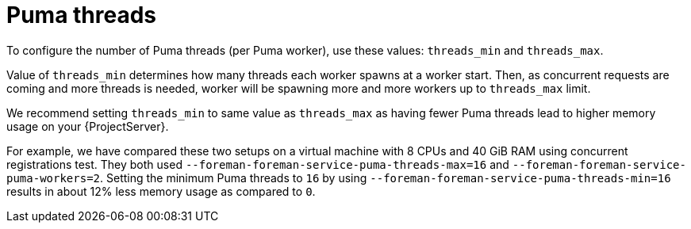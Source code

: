 [id="Puma_Threads_{context}"]
= Puma threads

To configure the number of Puma threads (per Puma worker), use these values: `threads_min` and `threads_max`.

Value of `threads_min` determines how many threads each worker spawns at a worker start.
Then, as concurrent requests are coming and more threads is needed, worker will be spawning more and more workers up to `threads_max` limit.

We recommend setting `threads_min` to same value as `threads_max` as having fewer Puma threads lead to higher memory usage on your {ProjectServer}.

For example, we have compared these two setups on a virtual machine with 8 CPUs and 40 GiB RAM using concurrent registrations test.
They both used `--foreman-foreman-service-puma-threads-max=16` and `--foreman-foreman-service-puma-workers=2`.
Setting the minimum Puma threads to `16` by using `--foreman-foreman-service-puma-threads-min=16` results in about 12% less memory usage as compared to `0`.
